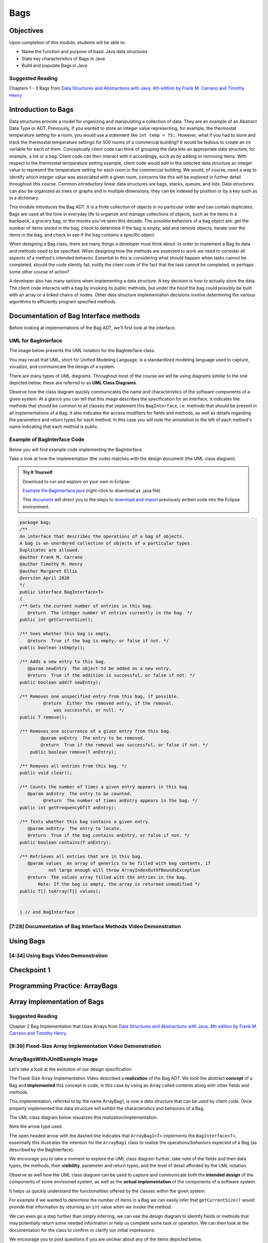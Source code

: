 .. This file is part of the OpenDSA eTextbook project. See
.. http://opendsa.org for more details.
.. Copyright (c) 2012-2020 by the OpenDSA Project Contributors, and
.. distributed under an MIT open source license.

.. avmetadata::
   :author: Molly Domino

Bags
====

Objectives
----------

Upon completion of this module, students will be able to:

* Name the function and purpose of basic Java data structures
* State key characteristics of Bags in Java
* Build and populate Bags in Java

Suggested Reading
~~~~~~~~~~~~~~~~~

Chapters 1 - 3 Bags from  `Data Structures and Abstractions with Java, 4th edition  by Frank M. Carrano and Timothy Henry <https://www.amazon.com/Data-Structures-Abstractions-Java-4th/dp/0133744051/ref=sr_1_1?ie=UTF8&qid=1433699101&sr=8-1&keywords=Data+Structures+and+Abstractions+with+Java>`_


Introduction to Bags
--------------------

Data structures provide a model for organizing and manipulating a collection of
data.  They are an example of an Abstract Data Type or ADT.  Previously, if you
wanted to store an integer value representing, for example, the thermostat
temperature setting for a room, you would use a statement like ``int temp = 75;``.
However, what if you had to store and track the thermostat temperature settings
for 500 rooms of a commercial building?  It would be tedious to create an int
variable for each of them.  Conceptually client code can think of grouping the
data into an appropriate data structure, for example, a list or a bag.  Client
code can then interact with it accordingly, such as by adding or removing items.
With respect to the thermostat temperature setting example, client code would
add to the selected data structure an integer value to represent the temperature
setting for each room in the commercial building.  We would, of course, need a
way to identify which integer value was associated with a given room, concerns
like this will be explored in further detail throughout this course.  Common
introductory linear data structures are bags, stacks, queues, and lists.  Data
structures can also be organized as trees or graphs and in multiple dimensions,
they can be indexed by position or by a key such as in a dictionary.

This module introduces the Bag ADT.  It is a finite collection of objects in no
particular order and can contain duplicates.  Bags are used all the time in
everyday life to organize and manage collections of objects, such as the items
in a backpack, a grocery bag, or the movies you've seen this decade.  The
possible behaviors of a bag object are: get the number of items stored in the
bag, check to determine if the bag is empty, add and remove objects, iterate
over the items in the bag, and check to see if the bag contains a specific
object.

When designing a Bag class, there are many things a developer must think about.
In order to implement a Bag its data and methods need to be specified.  When
designing how the methods are expected to work we need to consider all aspects
of a method's intended behavior.  Essential to this is considering what should
happen when tasks cannot be completed, should the code silently fail, notify the
client code of the fact that the task cannot be completed, or perhaps some other
course of action?

A developer also has many options when implementing a data structure.  A key
decision is how to actually store the data.  The client code interacts with a
bag by invoking  its public methods, but under the hood  the bag could possibly
be built with an array or a linked chains of nodes.  Other data structure
implementation decisions involve determining  the various algorithms to
efficiently program specified methods.

Documentation of Bag Interface methods
--------------------------------------

Before looking at implementations of the Bag ADT, we'll first
look at the interface.


UML for BagInterface
~~~~~~~~~~~~~~~~~~~~

The image below presents the UML notation for the BagInterface class.

You may recall that UML, short for Unified Modeling Language, is a standardized
modeling language used to capture, visualize, and communicate the design of a
system.

There are many types of UML diagrams.  Throughout most of the course we will be
using diagrams similar to the one depicted below, these are referred to as **UML
Class Diagrams**.

Observe how the class diagram quickly communicates the name and characteristics
of the software components of a given system.  At a glance you can tell that
this image describes the specification for an Interface, it indicates the
methods that should be common to all classes that implement this ``BagInterface``,
i.e. methods that should be present in all implementations of a Bag.  It also
indicates the access modifiers for fields and methods, as well as details
regarding the parameters and return types for each method.  In this case you
will note the annotation to the left of each method's name indicating that each
method is public.


.. odsafig:: Images/2114BagInterfaceClassDiagram.png
   :align: center


Example of BagInterface Code
~~~~~~~~~~~~~~~~~~~~~~~~~~~~

Below you will find example code implementing the BagInterface.

Take a look at how the implementation (the code) matches with the design document
(the UML class diagram).


.. admonition:: Try It Yourself

   Download to run and explore on your own in Eclipse:
   
   `Example file BagInterface.java <https://courses.cs.vt.edu/~cs2114/meng-bridge/examples/BagInterface.java>`_ (right-click to download as .java file)
     
   This `document <2114_eclipse_examples_setup.html>`_ will direct you to the steps to `download and import <2114_eclipse_examples_setup.html>`_ previously written code into the Eclipse environment.
   

.. code-block:: java

   package bag;
   /**
   An interface that describes the operations of a bag of objects.
   A bag is an unordered collection of objects of a particular types.
   Duplicates are allowed.
   @author Frank M. Carrano
   @author Timothy M. Henry
   @author Margaret Ellis
   @version April 2020
   */
   public interface BagInterface<T>
   {
   /** Gets the current number of entries in this bag.
      @return  The integer number of entries currently in the bag. */
   public int getCurrentSize();

   /** Sees whether this bag is empty.
      @return  True if the bag is empty, or false if not. */
   public boolean isEmpty();

   /** Adds a new entry to this bag.
      @param newEntry  The object to be added as a new entry.
      @return  True if the addition is successful, or false if not. */
   public boolean add(T newEntry);

   /** Removes one unspecified entry from this bag, if possible.
            @return  Either the removed entry, if the removal.
                was successful, or null. */
   public T remove();

   /** Removes one occurrence of a given entry from this bag.
           @param anEntry  The entry to be removed.
           @return  True if the removal was successful, or false if not. */
       public boolean remove(T anEntry);

   /** Removes all entries from this bag. */
   public void clear();

   /** Counts the number of times a given entry appears in this bag.
      @param anEntry  The entry to be counted.
            @return  The number of times anEntry appears in the bag. */
   public int getFrequencyOf(T anEntry);

   /** Tests whether this bag contains a given entry.
      @param anEntry  The entry to locate.
      @return  True if the bag contains anEntry, or false if not. */
   public boolean contains(T anEntry);

   /** Retrieves all entries that are in this bag.
      @param values  An array of generics to be filled with bag contents, if
              not large enough will throw ArrayIndexOutOfBoundsException
      @return  The values array filled with the entries in the bag.
          Note: If the bag is empty, the array is returned unmodified */
   public T[] toArray(T[] values);


   } // end BagInterface


[7:28] Documentation of Bag Interface Methods Video Demonstration
~~~~~~~~~~~~~~~~~~~~~~~~~~~~~~~~~~~~~~~~~~~~~~~~~~~~~~~~~~~~~~~~~

.. raw:: html

     <center>
     <iframe id="kaltura_player" src="https://cdnapisec.kaltura.com/p/2375811/sp/237581100/embedIframeJs/uiconf_id/41950791/partner_id/2375811?iframeembed=true&playerId=kaltura_player&entry_id=1_kn4272o0&flashvars[streamerType]=auto&amp;flashvars[localizationCode]=en&amp;flashvars[leadWithHTML5]=true&amp;flashvars[sideBarContainer.plugin]=true&amp;flashvars[sideBarContainer.position]=left&amp;flashvars[sideBarContainer.clickToClose]=true&amp;flashvars[chapters.plugin]=true&amp;flashvars[chapters.layout]=vertical&amp;flashvars[chapters.thumbnailRotator]=false&amp;flashvars[streamSelector.plugin]=true&amp;flashvars[EmbedPlayer.SpinnerTarget]=videoHolder&amp;flashvars[dualScreen.plugin]=true&amp;flashvars[hotspots.plugin]=1&amp;flashvars[Kaltura.addCrossoriginToIframe]=true&amp;&wid=1_6l3oa8sc" width="560" height="630" allowfullscreen webkitallowfullscreen mozAllowFullScreen allow="autoplay *; fullscreen *; encrypted-media *" sandbox="allow-forms allow-same-origin allow-scripts allow-top-navigation allow-pointer-lock allow-popups allow-modals allow-orientation-lock allow-popups-to-escape-sandbox allow-presentation allow-top-navigation-by-user-activation" frameborder="0" title="Kaltura Player"></iframe>
     </center>


Using Bags
----------

[4:34] Using Bags Video Demonstration
~~~~~~~~~~~~~~~~~~~~~~~~~~~~~~~~~~~~~

.. raw:: html

     <center>
     <iframe id="kaltura_player" src="https://cdnapisec.kaltura.com/p/2375811/sp/237581100/embedIframeJs/uiconf_id/41950791/partner_id/2375811?iframeembed=true&playerId=kaltura_player&entry_id=1_9d2n6v3x&flashvars[streamerType]=auto&amp;flashvars[localizationCode]=en&amp;flashvars[leadWithHTML5]=true&amp;flashvars[sideBarContainer.plugin]=true&amp;flashvars[sideBarContainer.position]=left&amp;flashvars[sideBarContainer.clickToClose]=true&amp;flashvars[chapters.plugin]=true&amp;flashvars[chapters.layout]=vertical&amp;flashvars[chapters.thumbnailRotator]=false&amp;flashvars[streamSelector.plugin]=true&amp;flashvars[EmbedPlayer.SpinnerTarget]=videoHolder&amp;flashvars[dualScreen.plugin]=true&amp;flashvars[Kaltura.addCrossoriginToIframe]=true&amp;&wid=1_b6a92739" width="560" height="630" allowfullscreen webkitallowfullscreen mozAllowFullScreen allow="autoplay *; fullscreen *; encrypted-media *" sandbox="allow-forms allow-same-origin allow-scripts allow-top-navigation allow-pointer-lock allow-popups allow-modals allow-orientation-lock allow-popups-to-escape-sandbox allow-presentation allow-top-navigation-by-user-activation" frameborder="0" title="Kaltura Player"></iframe>
     </center>


Checkpoint 1
------------

.. avembed:: Exercises/MengBridgeCourse/BagsCheckpoint1Summ.html ka
   :long_name: Checkpoint 1



Programming Practice: ArrayBags
-------------------------------

.. extrtoolembed:: 'Programming Practice: ArrayBags'
   :workout_id: 1910


Array Implementation of Bags
----------------------------

Suggested Reading
~~~~~~~~~~~~~~~~~

Chapter 2 Bag Implementation that Uses Arrays from `Data Structures and Abstractions with Java, 4th edition  by Frank M. Carrano and Timothy Henry <https://www.amazon.com/Data-Structures-Abstractions-Java-4th/dp/0133744051/ref=sr_1_1?ie=UTF8&qid=1433699101&sr=8-1&keywords=Data+Structures+and+Abstractions+with+Java>`_


[9:39] Fixed-Size Array Implementation Video Demonstration
~~~~~~~~~~~~~~~~~~~~~~~~~~~~~~~~~~~~~~~~~~~~~~~~~~~~~~~~~~

.. raw:: html

     <center>
     <iframe id="kaltura_player" src="https://cdnapisec.kaltura.com/p/2375811/sp/237581100/embedIframeJs/uiconf_id/41950791/partner_id/2375811?iframeembed=true&playerId=kaltura_player&entry_id=1_e766pflq&flashvars[streamerType]=auto&amp;flashvars[localizationCode]=en&amp;flashvars[leadWithHTML5]=true&amp;flashvars[sideBarContainer.plugin]=true&amp;flashvars[sideBarContainer.position]=left&amp;flashvars[sideBarContainer.clickToClose]=true&amp;flashvars[chapters.plugin]=true&amp;flashvars[chapters.layout]=vertical&amp;flashvars[chapters.thumbnailRotator]=false&amp;flashvars[streamSelector.plugin]=true&amp;flashvars[EmbedPlayer.SpinnerTarget]=videoHolder&amp;flashvars[dualScreen.plugin]=true&amp;flashvars[Kaltura.addCrossoriginToIframe]=true&amp;&wid=1_nsr0tlgv" width="560" height="630" allowfullscreen webkitallowfullscreen mozAllowFullScreen allow="autoplay *; fullscreen *; encrypted-media *" sandbox="allow-forms allow-same-origin allow-scripts allow-top-navigation allow-pointer-lock allow-popups allow-modals allow-orientation-lock allow-popups-to-escape-sandbox allow-presentation allow-top-navigation-by-user-activation" frameborder="0" title="Kaltura Player"></iframe>
     </center>


ArrayBagsWithJUnitExample Image
~~~~~~~~~~~~~~~~~~~~~~~~~~~~~~~

Let's take a look at the evolution of our design specification.

The Fixed-Size Array Implementation Video described a **realization** of the
Bag ADT.  We took the abstract **concept** of a Bag and **implemented** this
concept in code, in this case by using an Array called contents along with other
fields and methods.

This implementation, referred to by the name ArrayBag1, is now a data structure
that can be used by client code.  Once properly implemented this data structure
will exhibit the characteristics and behaviors of a Bag.

The UML class diagram below visualizes this realization/implementation.

Note the arrow type used.

The open headed arrow with the dashed line indicates that ``ArrayBag1<T>``
implements the ``BagInterface<T>``, essentially this illustrates the intention
for the ``ArrayBag1`` class to realize the operations/behaviors expected of a
Bag (as described by the BagInterface).

We encourage you to take a moment to explore the UML class diagram further, take
note of the fields and their data types, the methods, their **visibility**,
parameter and return types, and the level of detail afforded by the UML
notation.

Observe as well how the UML class diagram can be used to capture and communicate
both the **intended design** of the components of some envisioned system, as
well as the **actual implementation** of the components of a software system.

It helps us quickly understand the functionalities offered by the classes within
the given system.

For example if we wanted to determine the number of items in a Bag we can easily
infer that ``getCurrentSize()`` would provide that information by returning an
``int`` value when we invoke the method.

We can even go a step further than simply inferring, we can use the design
diagram to identify fields or methods that may potentially return some needed
information or help us complete some task or operation.  We can then look at
the documentation for the class to confirm or clarify our initial impressions.

We encourage you to post questions if you are unclear about any of the items
depicted below.


.. odsafig:: Images/2114ArrayBagClassDiagram.png
   :align: center


[8:17] ArrayBagsWithJUnitExample Video Demonstration
~~~~~~~~~~~~~~~~~~~~~~~~~~~~~~~~~~~~~~~~~~~~~~~~~~~~

.. raw:: html

     <center>
     <iframe id="kaltura_player" src="https://cdnapisec.kaltura.com/p/2375811/sp/237581100/embedIframeJs/uiconf_id/41950791/partner_id/2375811?iframeembed=true&playerId=kaltura_player&entry_id=1_42v9vnzf&flashvars[streamerType]=auto&amp;flashvars[localizationCode]=en&amp;flashvars[leadWithHTML5]=true&amp;flashvars[sideBarContainer.plugin]=true&amp;flashvars[sideBarContainer.position]=left&amp;flashvars[sideBarContainer.clickToClose]=true&amp;flashvars[chapters.plugin]=true&amp;flashvars[chapters.layout]=vertical&amp;flashvars[chapters.thumbnailRotator]=false&amp;flashvars[streamSelector.plugin]=true&amp;flashvars[EmbedPlayer.SpinnerTarget]=videoHolder&amp;flashvars[dualScreen.plugin]=true&amp;flashvars[Kaltura.addCrossoriginToIframe]=true&amp;&wid=1_6yvfwovl" width="560" height="630" allowfullscreen webkitallowfullscreen mozAllowFullScreen allow="autoplay *; fullscreen *; encrypted-media *" sandbox="allow-forms allow-same-origin allow-scripts allow-top-navigation allow-pointer-lock allow-popups allow-modals allow-orientation-lock allow-popups-to-escape-sandbox allow-presentation allow-top-navigation-by-user-activation" frameborder="0" title="Kaltura Player"></iframe>
     </center>


Code Example
~~~~~~~~~~~~

.. admonition:: Try It Yourself

   Download to run and explore on your own in Eclipse:
   
   `7.7.6.5-ArrayBagsWithJUnitExample.zip <https://courses.cs.vt.edu/~cs2114/meng-bridge/examples/7.7.6.5-ArrayBagsWithJUnitExample.zip>`_
   
   This `document <2114_eclipse_examples_setup.html>`_ will direct you to the steps to `download and import <2114_eclipse_examples_setup.html>`_ previously written code into the Eclipse environment.
   

Checkpoint 2
------------

.. avembed:: Exercises/MengBridgeCourse/BagsCheckpoint2Summ.html ka
   :long_name: Checkpoint 2

Demo More bag method implementation
-----------------------------------


[5:28] More Bag Method Implementation Video Demonstration
~~~~~~~~~~~~~~~~~~~~~~~~~~~~~~~~~~~~~~~~~~~~~~~~~~~~~~~~~

.. raw:: html

     <center>
     <iframe id="kaltura_player" src="https://cdnapisec.kaltura.com/p/2375811/sp/237581100/embedIframeJs/uiconf_id/41950791/partner_id/2375811?iframeembed=true&playerId=kaltura_player&entry_id=1_nk6yv7gj&flashvars[streamerType]=auto&amp;flashvars[localizationCode]=en&amp;flashvars[leadWithHTML5]=true&amp;flashvars[sideBarContainer.plugin]=true&amp;flashvars[sideBarContainer.position]=left&amp;flashvars[sideBarContainer.clickToClose]=true&amp;flashvars[chapters.plugin]=true&amp;flashvars[chapters.layout]=vertical&amp;flashvars[chapters.thumbnailRotator]=false&amp;flashvars[streamSelector.plugin]=true&amp;flashvars[EmbedPlayer.SpinnerTarget]=videoHolder&amp;flashvars[dualScreen.plugin]=true&amp;flashvars[Kaltura.addCrossoriginToIframe]=true&amp;&wid=1_akgk1ru5" width="560" height="630" allowfullscreen webkitallowfullscreen mozAllowFullScreen allow="autoplay *; fullscreen *; encrypted-media *" sandbox="allow-forms allow-same-origin allow-scripts allow-top-navigation allow-pointer-lock allow-popups allow-modals allow-orientation-lock allow-popups-to-escape-sandbox allow-presentation allow-top-navigation-by-user-activation" frameborder="0" title="Kaltura Player"></iframe>
     </center>


.. raw:: html

   <a href="https://courses.cs.vt.edu/~cs2114/meng-bridge/course-notes/7.7.7.1-ArrayBagMethods.pdf" target="_blank">
   <img src="https://courses.cs.vt.edu/~cs2114/meng-bridge/images/projector-screen.png" width="32" height="32">
   Video Slides 7.7.7.1-ArrayBagMethods.pdf</img>
   </a>

UML Diagram
~~~~~~~~~~~

Below is the UML class diagram for the ArrayBag class described in the video
above.  Observe how the class diagram differs from the diagram for the
Fixed-Size Array Implementation.

Notably, the **contents** field is no longer ``final``.

As you may recall from the Fixed-Size Array Implementation we did not have a
mechanism for increasing the capacity of the bag, declaring **contents** as ``final``
meant that the array that **contents** referenced could not change.

This implementation of the ArrayBag does not impose such a constraint.

.. odsafig:: Images/2114ArrayBagClassDiagram2.png
   :align: center

Checkpoint 3
------------

.. avembed:: Exercises/MengBridgeCourse/BagsCheckpoint3Summ.html ka
   :long_name: Checkpoint 3


Methods that Remove and Design Improvement Lesson and Demo
----------------------------------------------------------

[5:28] Methods that Remove and Design Improvement Video Demonstration, Part 1
~~~~~~~~~~~~~~~~~~~~~~~~~~~~~~~~~~~~~~~~~~~~~~~~~~~~~~~~~~~~~~~~~~~~~~~~~~~~~

.. raw:: html

     <center>
     <iframe id="kaltura_player" src="https://cdnapisec.kaltura.com/p/2375811/sp/237581100/embedIframeJs/uiconf_id/41950791/partner_id/2375811?iframeembed=true&playerId=kaltura_player&entry_id=1_afd08368&flashvars[streamerType]=auto&amp;flashvars[localizationCode]=en&amp;flashvars[leadWithHTML5]=true&amp;flashvars[sideBarContainer.plugin]=true&amp;flashvars[sideBarContainer.position]=left&amp;flashvars[sideBarContainer.clickToClose]=true&amp;flashvars[chapters.plugin]=true&amp;flashvars[chapters.layout]=vertical&amp;flashvars[chapters.thumbnailRotator]=false&amp;flashvars[streamSelector.plugin]=true&amp;flashvars[EmbedPlayer.SpinnerTarget]=videoHolder&amp;flashvars[dualScreen.plugin]=true&amp;flashvars[Kaltura.addCrossoriginToIframe]=true&amp;&wid=1_k9ercyan" width="560" height="630" allowfullscreen webkitallowfullscreen mozAllowFullScreen allow="autoplay *; fullscreen *; encrypted-media *" sandbox="allow-forms allow-same-origin allow-scripts allow-top-navigation allow-pointer-lock allow-popups allow-modals allow-orientation-lock allow-popups-to-escape-sandbox allow-presentation allow-top-navigation-by-user-activation" frameborder="0" title="Kaltura Player"></iframe>
     </center>

.. raw:: html

   <a href="https://courses.cs.vt.edu/~cs2114/meng-bridge/course-notes/7.7.8.1-BagsDesignImprovePart1.pdf" target="_blank">
   <img src="https://courses.cs.vt.edu/~cs2114/meng-bridge/images/projector-screen.png" width="32" height="32">
   Video Slides 7.7.8.1-BagsDesignImprovePart1.pdf</img>
   </a>

[6:45] Methods that Remove and Design Improvement Video Demonstration, Part 2
~~~~~~~~~~~~~~~~~~~~~~~~~~~~~~~~~~~~~~~~~~~~~~~~~~~~~~~~~~~~~~~~~~~~~~~~~~~~~

.. raw:: html

     <center>
     <iframe id="kaltura_player" src="https://cdnapisec.kaltura.com/p/2375811/sp/237581100/embedIframeJs/uiconf_id/41950791/partner_id/2375811?iframeembed=true&playerId=kaltura_player&entry_id=1_x16wqf9x&flashvars[streamerType]=auto&amp;flashvars[localizationCode]=en&amp;flashvars[leadWithHTML5]=true&amp;flashvars[sideBarContainer.plugin]=true&amp;flashvars[sideBarContainer.position]=left&amp;flashvars[sideBarContainer.clickToClose]=true&amp;flashvars[chapters.plugin]=true&amp;flashvars[chapters.layout]=vertical&amp;flashvars[chapters.thumbnailRotator]=false&amp;flashvars[streamSelector.plugin]=true&amp;flashvars[EmbedPlayer.SpinnerTarget]=videoHolder&amp;flashvars[dualScreen.plugin]=true&amp;flashvars[Kaltura.addCrossoriginToIframe]=true&amp;&wid=1_c9nb5z2g" width="560" height="630" allowfullscreen webkitallowfullscreen mozAllowFullScreen allow="autoplay *; fullscreen *; encrypted-media *" sandbox="allow-forms allow-same-origin allow-scripts allow-top-navigation allow-pointer-lock allow-popups allow-modals allow-orientation-lock allow-popups-to-escape-sandbox allow-presentation allow-top-navigation-by-user-activation" frameborder="0" title="Kaltura Player"></iframe>
     </center>


.. raw:: html

   <a href="https://courses.cs.vt.edu/~cs2114/meng-bridge/course-notes/7.7.8.2-BagsDesignImprovePart2.pdf" target="_blank">
   <img src="https://courses.cs.vt.edu/~cs2114/meng-bridge/images/projector-screen.png" width="32" height="32">
   Video Slides 7.7.8.2-BagsDesignImprovePart2.pdf</img>
   </a>

[9:03] Methods that Remove and Design Improvement Video Demonstration, Part 3
~~~~~~~~~~~~~~~~~~~~~~~~~~~~~~~~~~~~~~~~~~~~~~~~~~~~~~~~~~~~~~~~~~~~~~~~~~~~~

.. raw:: html

     <center>
     <iframe id="kaltura_player" src="https://cdnapisec.kaltura.com/p/2375811/sp/237581100/embedIframeJs/uiconf_id/41950791/partner_id/2375811?iframeembed=true&playerId=kaltura_player&entry_id=1_54w07n1k&flashvars[streamerType]=auto&amp;flashvars[localizationCode]=en&amp;flashvars[leadWithHTML5]=true&amp;flashvars[sideBarContainer.plugin]=true&amp;flashvars[sideBarContainer.position]=left&amp;flashvars[sideBarContainer.clickToClose]=true&amp;flashvars[chapters.plugin]=true&amp;flashvars[chapters.layout]=vertical&amp;flashvars[chapters.thumbnailRotator]=false&amp;flashvars[streamSelector.plugin]=true&amp;flashvars[EmbedPlayer.SpinnerTarget]=videoHolder&amp;flashvars[dualScreen.plugin]=true&amp;flashvars[Kaltura.addCrossoriginToIframe]=true&amp;&wid=1_dapwwqt5" width="560" height="630" allowfullscreen webkitallowfullscreen mozAllowFullScreen allow="autoplay *; fullscreen *; encrypted-media *" sandbox="allow-forms allow-same-origin allow-scripts allow-top-navigation allow-pointer-lock allow-popups allow-modals allow-orientation-lock allow-popups-to-escape-sandbox allow-presentation allow-top-navigation-by-user-activation" frameborder="0" title="Kaltura Player"></iframe>
     </center>

.. raw:: html

   <a href="https://courses.cs.vt.edu/~cs2114/meng-bridge/course-notes/7.7.8.3-BagsDesignImprovePart3.pdf" target="_blank">
   <img src="https://courses.cs.vt.edu/~cs2114/meng-bridge/images/projector-screen.png" width="32" height="32">
   Video Slides 7.7.8.3-BagsDesignImprovePart3.pdf</img>
   </a>

Checkpoint 4
------------

.. avembed:: Exercises/MengBridgeCourse/BagsCheckpoint4Summ.html ka
   :long_name: Checkpoint 4


Array resizing description and coding Demo
------------------------------------------

[14:47] Array Resizing Video Demonstration
~~~~~~~~~~~~~~~~~~~~~~~~~~~~~~~~~~~~~~~~~~


.. raw:: html

     <center>
     <iframe id="kaltura_player_1643381413" src="https://cdnapisec.kaltura.com/p/2375811/sp/237581100/embedIframeJs/uiconf_id/41950791/partner_id/2375811?iframeembed=true&playerId=kaltura_player_1643381413&entry_id=1_10v1aoku" width="560" height="630" allowfullscreen webkitallowfullscreen mozAllowFullScreen allow="autoplay *; fullscreen *; encrypted-media *" frameborder="0"></iframe>
     </center>

.. raw:: html

   <a href="https://courses.cs.vt.edu/~cs2114/meng-bridge/course-notes/7.7.9.1-DoubleArray.pdf" target="_blank">
   <img src="https://courses.cs.vt.edu/~cs2114/meng-bridge/images/projector-screen.png" width="32" height="32">
   Video Slides 7.7.9.1-DoubleArray.pdf</img>
   </a>

Tradeoffs of using an array implementation for a bag
~~~~~~~~~~~~~~~~~~~~~~~~~~~~~~~~~~~~~~~~~~~~~~~~~~~~

.. list-table:: Tradeoffs
   :header-rows: 1

   * - Pros
     - Cons
   * - Adding an entry to the bag is fast
     - Increasing the size of the array requires time to copy its entries
   * - Removing an unspecified entry is fast
     - Removing a specified entry requires time to locate the entry


Programming Practice: The Bag Interface
---------------------------------------

.. extrtoolembed:: 'Programming Practice: The Bag Interface'
   :workout_id: 1909
